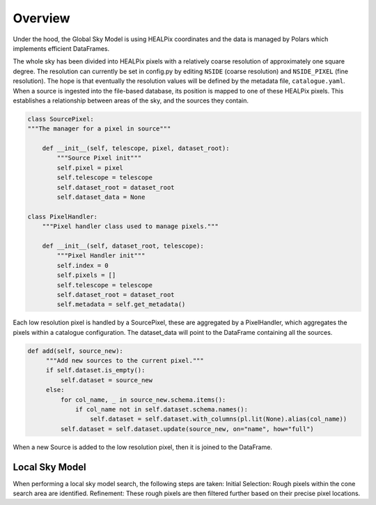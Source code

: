 

Overview
========

Under the hood, the Global Sky Model is using HEALPix coordinates and the data is managed by Polars which implements efficient DataFrames.

The whole sky has been divided into HEALPix pixels with a relatively coarse resolution of approximately one square degree.
The resolution can currently be set in config.py by editing ``NSIDE`` (coarse resolution) and ``NSIDE_PIXEL`` (fine resolution). The hope is that eventually
the resolution values will be defined by the metadata file, ``catalogue.yaml``.
When a source is ingested into the file-based database, its position is mapped to one of these HEALPix pixels. This establishes
a relationship between areas of the sky, and the sources they contain.

.. code-block:: python

    class SourcePixel:
    """The manager for a pixel in source"""

        def __init__(self, telescope, pixel, dataset_root):
            """Source Pixel init"""
            self.pixel = pixel
            self.telescope = telescope
            self.dataset_root = dataset_root
            self.dataset_data = None

    class PixelHandler:
        """Pixel handler class used to manage pixels."""

        def __init__(self, dataset_root, telescope):
            """Pixel Handler init"""
            self.index = 0
            self.pixels = []
            self.telescope = telescope
            self.dataset_root = dataset_root
            self.metadata = self.get_metadata()

Each low resolution pixel is handled by a SourcePixel, these are aggregated by a PixelHandler, which aggregates the pixels within a catalogue configuration.
The dataset_data will point to the DataFrame containing all the sources.

.. code-block:: python

       def add(self, source_new):
            """Add new sources to the current pixel."""
            if self.dataset.is_empty():
                self.dataset = source_new
            else:
                for col_name, _ in source_new.schema.items():
                    if col_name not in self.dataset.schema.names():
                        self.dataset = self.dataset.with_columns(pl.lit(None).alias(col_name))
                self.dataset = self.dataset.update(source_new, on="name", how="full")

When a new Source is added to the low resolution pixel, then it is joined to the DataFrame.

Local Sky Model
~~~~~~~~~~~~~~~

When performing a local sky model search, the following steps are taken:
Initial Selection: Rough pixels within the cone search area are identified.
Refinement: These rough pixels are then filtered further based on their precise pixel locations.
